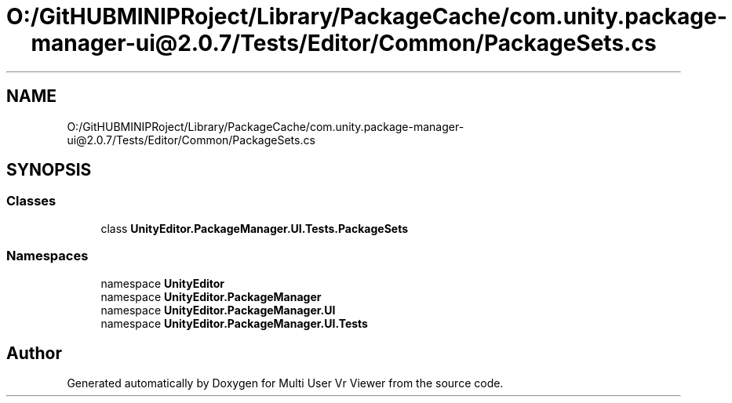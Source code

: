 .TH "O:/GitHUBMINIPRoject/Library/PackageCache/com.unity.package-manager-ui@2.0.7/Tests/Editor/Common/PackageSets.cs" 3 "Sat Jul 20 2019" "Version https://github.com/Saurabhbagh/Multi-User-VR-Viewer--10th-July/" "Multi User Vr Viewer" \" -*- nroff -*-
.ad l
.nh
.SH NAME
O:/GitHUBMINIPRoject/Library/PackageCache/com.unity.package-manager-ui@2.0.7/Tests/Editor/Common/PackageSets.cs
.SH SYNOPSIS
.br
.PP
.SS "Classes"

.in +1c
.ti -1c
.RI "class \fBUnityEditor\&.PackageManager\&.UI\&.Tests\&.PackageSets\fP"
.br
.in -1c
.SS "Namespaces"

.in +1c
.ti -1c
.RI "namespace \fBUnityEditor\fP"
.br
.ti -1c
.RI "namespace \fBUnityEditor\&.PackageManager\fP"
.br
.ti -1c
.RI "namespace \fBUnityEditor\&.PackageManager\&.UI\fP"
.br
.ti -1c
.RI "namespace \fBUnityEditor\&.PackageManager\&.UI\&.Tests\fP"
.br
.in -1c
.SH "Author"
.PP 
Generated automatically by Doxygen for Multi User Vr Viewer from the source code\&.
